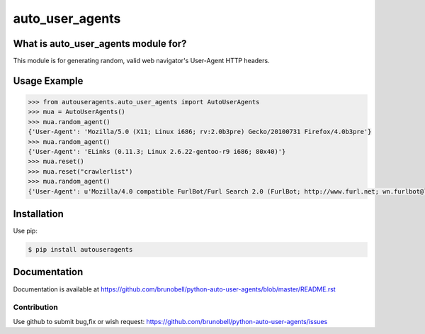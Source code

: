 ================
auto_user_agents
================


What is auto_user_agents module for?
------------------------------------

This module is for generating random, valid web navigator's User-Agent HTTP headers.


Usage Example
-------------

.. code:: python

    >>> from autouseragents.auto_user_agents import AutoUserAgents
    >>> mua = AutoUserAgents()
    >>> mua.random_agent()
    {'User-Agent': 'Mozilla/5.0 (X11; Linux i686; rv:2.0b3pre) Gecko/20100731 Firefox/4.0b3pre'}
    >>> mua.random_agent()
    {'User-Agent': 'ELinks (0.11.3; Linux 2.6.22-gentoo-r9 i686; 80x40)'}
    >>> mua.reset()
    >>> mua.reset("crawlerlist")
    >>> mua.random_agent()
    {'User-Agent': u'Mozilla/4.0 compatible FurlBot/Furl Search 2.0 (FurlBot; http://www.furl.net; wn.furlbot@looksmart.net)'}


Installation
------------

Use pip:

.. code:: shell

    $ pip install autouseragents


Documentation
-------------

Documentation is available at https://github.com/brunobell/python-auto-user-agents/blob/master/README.rst


Contribution
============

Use github to submit bug,fix or wish request: https://github.com/brunobell/python-auto-user-agents/issues

